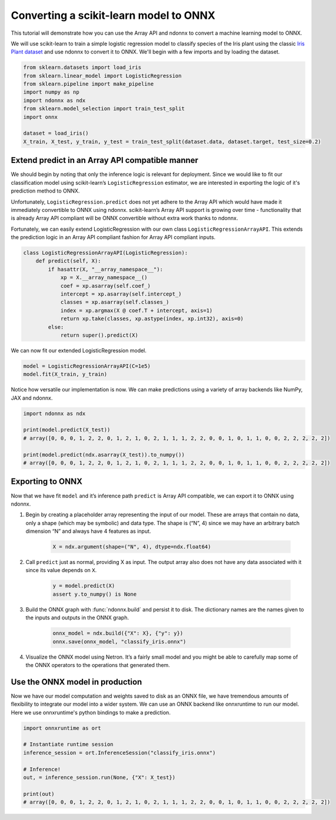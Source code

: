 Converting a scikit-learn model to ONNX
=======================================

This tutorial will demonstrate how you can use the Array API and ndonnx to convert a machine learning model to ONNX.

We will use scikit-learn to train a simple logistic regression model to classify species of the Iris plant using the classic `Iris Plant dataset <https://scikit-learn.org/stable/datasets/toy_dataset.html#iris-plants-dataset>`_ and use ndonnx to convert it to ONNX.
We'll begin with a few imports and by loading the dataset.

..  code-block:: python

        from sklearn.datasets import load_iris
        from sklearn.linear_model import LogisticRegression
        from sklearn.pipeline import make_pipeline
        import numpy as np
        import ndonnx as ndx
        from sklearn.model_selection import train_test_split
        import onnx

        dataset = load_iris()
        X_train, X_test, y_train, y_test = train_test_split(dataset.data, dataset.target, test_size=0.2)


Extend predict in an Array API compatible manner
------------------------------------------------

We should begin by noting that only the inference logic is relevant for deployment. Since we would like to fit our classification model using scikit-learn’s ``LogisticRegression`` estimator, we are interested in exporting the logic of it's prediction method to ONNX.

Unfortunately, ``LogisticRegression.predict`` does not yet adhere to the Array API which would have made it immediately convertible to ONNX using ndonnx. scikit-learn’s Array API support is growing over time - functionality that is already Array API compliant will be ONNX convertible without extra work thanks to ndonnx.

Fortunately, we can easily extend LogisticRegression with our own class ``LogisticRegressionArrayAPI``. This extends the prediction logic in an Array API compliant fashion for Array API compliant inputs.

..  code-block:: python

    class LogisticRegressionArrayAPI(LogisticRegression):
        def predict(self, X):
            if hasattr(X, "__array_namespace__"):
                xp = X.__array_namespace__()
                coef = xp.asarray(self.coef_)
                intercept = xp.asarray(self.intercept_)
                classes = xp.asarray(self.classes_)
                index = xp.argmax(X @ coef.T + intercept, axis=1)
                return xp.take(classes, xp.astype(index, xp.int32), axis=0)
            else:
                return super().predict(X)

We can now fit our extended LogisticRegression model.

..  code-block:: python

    model = LogisticRegressionArrayAPI(C=1e5)
    model.fit(X_train, y_train)

Notice how versatile our implementation is now. We can make predictions using a variety of array backends like NumPy, JAX and ndonnx.

..  code-block:: python

    import ndonnx as ndx

    print(model.predict(X_test))
    # array([0, 0, 0, 1, 2, 2, 0, 1, 2, 1, 0, 2, 1, 1, 1, 2, 2, 0, 0, 1, 0, 1, 1, 0, 0, 2, 2, 2, 2, 2])

    print(model.predict(ndx.asarray(X_test)).to_numpy())
    # array([0, 0, 0, 1, 2, 2, 0, 1, 2, 1, 0, 2, 1, 1, 1, 2, 2, 0, 0, 1, 0, 1, 1, 0, 0, 2, 2, 2, 2, 2])


Exporting to ONNX
-----------------

Now that we have fit ``model`` and it’s inference path ``predict`` is Array API compatible, we can export it to ONNX using ndonnx.

1. Begin by creating a placeholder array representing the input of our model. These are arrays that contain no data, only a shape (which may be symbolic) and data type. The shape is (“N”, 4) since we may have an arbitrary batch dimension “N” and always have 4 features as input.

    ..  code-block:: python

        X = ndx.argument(shape=("N", 4), dtype=ndx.float64)

2. Call ``predict`` just as normal, providing X as input. The output array also does not have any data associated with it since its value depends on ``X``.

    ..  code-block:: python

        y = model.predict(X)
        assert y.to_numpy() is None

3. Build the ONNX graph with :func:`ndonnx.build` and persist it to disk. The dictionary names are the names given to the inputs and outputs in the ONNX graph.

    ..  code-block:: python

        onnx_model = ndx.build({"X": X}, {"y": y})
        onnx.save(onnx_model, "classify_iris.onnx")

4. Visualize the ONNX model using Netron. It’s a fairly small model and you might be able to carefully map some of the ONNX operators to the operations that generated them.

    .. image:: ../_static/classify_iris.png
        :alt: Iris Classification Model
        :align: center

Use the ONNX model in production
--------------------------------

Now we have our model computation and weights saved to disk as an ONNX file, we have tremendous amounts of flexibility to integrate our model into a wider system.
We can use an ONNX backend like onnxruntime to run our model. Here we use onnxruntime's python bindings to make a prediction.

..  code-block:: python

    import onnxruntime as ort

    # Instantiate runtime session
    inference_session = ort.InferenceSession("classify_iris.onnx")

    # Inference!
    out, = inference_session.run(None, {"X": X_test})

    print(out)
    # array([0, 0, 0, 1, 2, 2, 0, 1, 2, 1, 0, 2, 1, 1, 1, 2, 2, 0, 0, 1, 0, 1, 1, 0, 0, 2, 2, 2, 2, 2])
